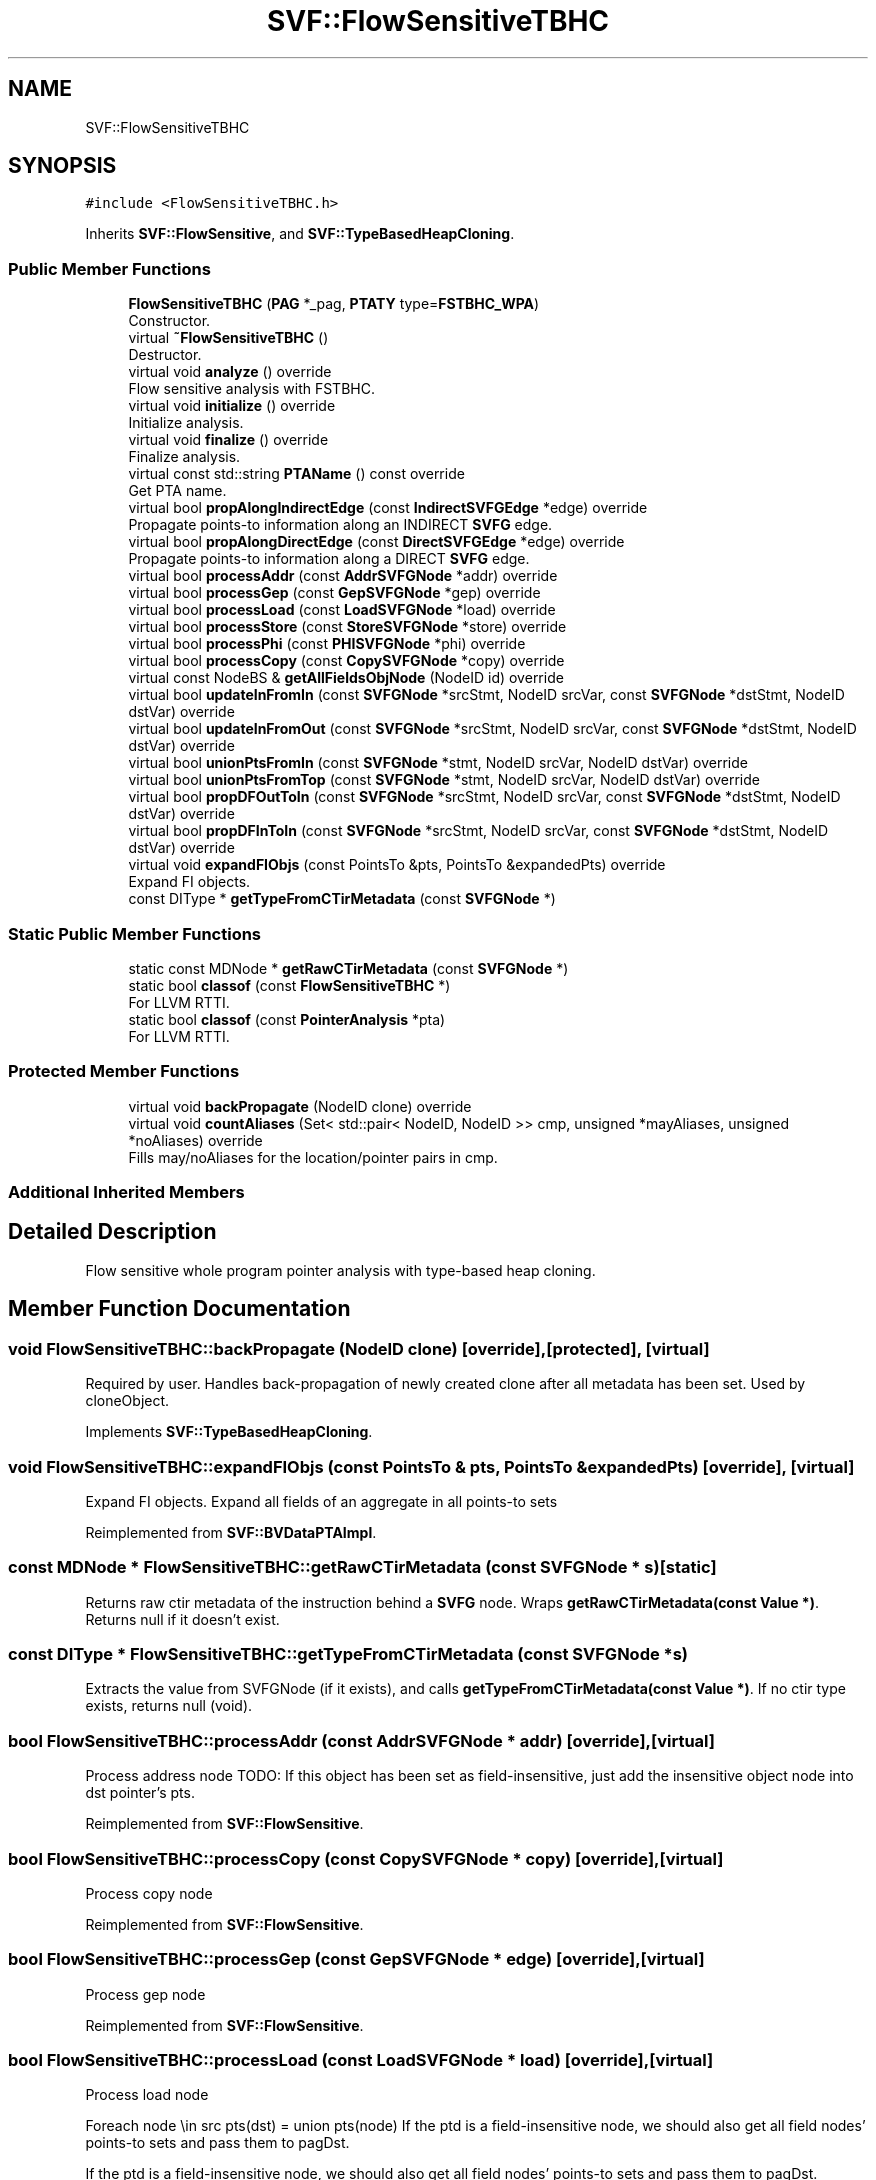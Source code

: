 .TH "SVF::FlowSensitiveTBHC" 3 "Sun Feb 14 2021" "SVF" \" -*- nroff -*-
.ad l
.nh
.SH NAME
SVF::FlowSensitiveTBHC
.SH SYNOPSIS
.br
.PP
.PP
\fC#include <FlowSensitiveTBHC\&.h>\fP
.PP
Inherits \fBSVF::FlowSensitive\fP, and \fBSVF::TypeBasedHeapCloning\fP\&.
.SS "Public Member Functions"

.in +1c
.ti -1c
.RI "\fBFlowSensitiveTBHC\fP (\fBPAG\fP *_pag, \fBPTATY\fP type=\fBFSTBHC_WPA\fP)"
.br
.RI "Constructor\&. "
.ti -1c
.RI "virtual \fB~FlowSensitiveTBHC\fP ()"
.br
.RI "Destructor\&. "
.ti -1c
.RI "virtual void \fBanalyze\fP () override"
.br
.RI "Flow sensitive analysis with FSTBHC\&. "
.ti -1c
.RI "virtual void \fBinitialize\fP () override"
.br
.RI "Initialize analysis\&. "
.ti -1c
.RI "virtual void \fBfinalize\fP () override"
.br
.RI "Finalize analysis\&. "
.ti -1c
.RI "virtual const std::string \fBPTAName\fP () const override"
.br
.RI "Get PTA name\&. "
.ti -1c
.RI "virtual bool \fBpropAlongIndirectEdge\fP (const \fBIndirectSVFGEdge\fP *edge) override"
.br
.RI "Propagate points-to information along an INDIRECT \fBSVFG\fP edge\&. "
.ti -1c
.RI "virtual bool \fBpropAlongDirectEdge\fP (const \fBDirectSVFGEdge\fP *edge) override"
.br
.RI "Propagate points-to information along a DIRECT \fBSVFG\fP edge\&. "
.ti -1c
.RI "virtual bool \fBprocessAddr\fP (const \fBAddrSVFGNode\fP *addr) override"
.br
.ti -1c
.RI "virtual bool \fBprocessGep\fP (const \fBGepSVFGNode\fP *gep) override"
.br
.ti -1c
.RI "virtual bool \fBprocessLoad\fP (const \fBLoadSVFGNode\fP *load) override"
.br
.ti -1c
.RI "virtual bool \fBprocessStore\fP (const \fBStoreSVFGNode\fP *store) override"
.br
.ti -1c
.RI "virtual bool \fBprocessPhi\fP (const \fBPHISVFGNode\fP *phi) override"
.br
.ti -1c
.RI "virtual bool \fBprocessCopy\fP (const \fBCopySVFGNode\fP *copy) override"
.br
.ti -1c
.RI "virtual const NodeBS & \fBgetAllFieldsObjNode\fP (NodeID id) override"
.br
.ti -1c
.RI "virtual bool \fBupdateInFromIn\fP (const \fBSVFGNode\fP *srcStmt, NodeID srcVar, const \fBSVFGNode\fP *dstStmt, NodeID dstVar) override"
.br
.ti -1c
.RI "virtual bool \fBupdateInFromOut\fP (const \fBSVFGNode\fP *srcStmt, NodeID srcVar, const \fBSVFGNode\fP *dstStmt, NodeID dstVar) override"
.br
.ti -1c
.RI "virtual bool \fBunionPtsFromIn\fP (const \fBSVFGNode\fP *stmt, NodeID srcVar, NodeID dstVar) override"
.br
.ti -1c
.RI "virtual bool \fBunionPtsFromTop\fP (const \fBSVFGNode\fP *stmt, NodeID srcVar, NodeID dstVar) override"
.br
.ti -1c
.RI "virtual bool \fBpropDFOutToIn\fP (const \fBSVFGNode\fP *srcStmt, NodeID srcVar, const \fBSVFGNode\fP *dstStmt, NodeID dstVar) override"
.br
.ti -1c
.RI "virtual bool \fBpropDFInToIn\fP (const \fBSVFGNode\fP *srcStmt, NodeID srcVar, const \fBSVFGNode\fP *dstStmt, NodeID dstVar) override"
.br
.ti -1c
.RI "virtual void \fBexpandFIObjs\fP (const PointsTo &pts, PointsTo &expandedPts) override"
.br
.RI "Expand FI objects\&. "
.ti -1c
.RI "const DIType * \fBgetTypeFromCTirMetadata\fP (const \fBSVFGNode\fP *)"
.br
.in -1c
.SS "Static Public Member Functions"

.in +1c
.ti -1c
.RI "static const MDNode * \fBgetRawCTirMetadata\fP (const \fBSVFGNode\fP *)"
.br
.ti -1c
.RI "static bool \fBclassof\fP (const \fBFlowSensitiveTBHC\fP *)"
.br
.RI "For LLVM RTTI\&. "
.ti -1c
.RI "static bool \fBclassof\fP (const \fBPointerAnalysis\fP *pta)"
.br
.RI "For LLVM RTTI\&. "
.in -1c
.SS "Protected Member Functions"

.in +1c
.ti -1c
.RI "virtual void \fBbackPropagate\fP (NodeID clone) override"
.br
.ti -1c
.RI "virtual void \fBcountAliases\fP (Set< std::pair< NodeID, NodeID >> cmp, unsigned *mayAliases, unsigned *noAliases) override"
.br
.RI "Fills may/noAliases for the location/pointer pairs in cmp\&. "
.in -1c
.SS "Additional Inherited Members"
.SH "Detailed Description"
.PP 
Flow sensitive whole program pointer analysis with type-based heap cloning\&. 
.SH "Member Function Documentation"
.PP 
.SS "void FlowSensitiveTBHC::backPropagate (NodeID clone)\fC [override]\fP, \fC [protected]\fP, \fC [virtual]\fP"
Required by user\&. Handles back-propagation of newly created clone after all metadata has been set\&. Used by cloneObject\&. 
.PP
Implements \fBSVF::TypeBasedHeapCloning\fP\&.
.SS "void FlowSensitiveTBHC::expandFIObjs (const PointsTo & pts, PointsTo & expandedPts)\fC [override]\fP, \fC [virtual]\fP"

.PP
Expand FI objects\&. Expand all fields of an aggregate in all points-to sets 
.PP
Reimplemented from \fBSVF::BVDataPTAImpl\fP\&.
.SS "const MDNode * FlowSensitiveTBHC::getRawCTirMetadata (const \fBSVFGNode\fP * s)\fC [static]\fP"
Returns raw ctir metadata of the instruction behind a \fBSVFG\fP node\&. Wraps \fBgetRawCTirMetadata(const Value *)\fP\&. Returns null if it doesn't exist\&. 
.SS "const DIType * FlowSensitiveTBHC::getTypeFromCTirMetadata (const \fBSVFGNode\fP * s)"
Extracts the value from SVFGNode (if it exists), and calls \fBgetTypeFromCTirMetadata(const Value *)\fP\&. If no ctir type exists, returns null (void)\&. 
.SS "bool FlowSensitiveTBHC::processAddr (const \fBAddrSVFGNode\fP * addr)\fC [override]\fP, \fC [virtual]\fP"
Process address node TODO: If this object has been set as field-insensitive, just add the insensitive object node into dst pointer's pts\&.
.PP
Reimplemented from \fBSVF::FlowSensitive\fP\&.
.SS "bool FlowSensitiveTBHC::processCopy (const \fBCopySVFGNode\fP * copy)\fC [override]\fP, \fC [virtual]\fP"
Process copy node 
.PP
Reimplemented from \fBSVF::FlowSensitive\fP\&.
.SS "bool FlowSensitiveTBHC::processGep (const \fBGepSVFGNode\fP * edge)\fC [override]\fP, \fC [virtual]\fP"
Process gep node 
.PP
Reimplemented from \fBSVF::FlowSensitive\fP\&.
.SS "bool FlowSensitiveTBHC::processLoad (const \fBLoadSVFGNode\fP * load)\fC [override]\fP, \fC [virtual]\fP"
Process load node
.PP
Foreach node \\in src pts(dst) = union pts(node) If the ptd is a field-insensitive node, we should also get all field nodes' points-to sets and pass them to pagDst\&.
.PP
If the ptd is a field-insensitive node, we should also get all field nodes' points-to sets and pass them to pagDst\&.
.PP
Reimplemented from \fBSVF::FlowSensitive\fP\&.
.SS "bool FlowSensitiveTBHC::processPhi (const \fBPHISVFGNode\fP * phi)\fC [override]\fP, \fC [virtual]\fP"
Process mssa phi node 
.PP
Reimplemented from \fBSVF::FlowSensitive\fP\&.
.SS "bool FlowSensitiveTBHC::processStore (const \fBStoreSVFGNode\fP * store)\fC [override]\fP, \fC [virtual]\fP"
Process store node
.PP
foreach node \\in dst pts(node) = union pts(src) STORE statement can only be processed if the pointer on the LHS points to something\&. If we handle STORE with an empty points-to set, the OUT set will be updated from IN set\&. Then if LHS pointer points-to one target and it has been identified as a strong update, we can't remove those points-to information computed before this strong update from the OUT set\&.
.PP
check if this is a strong updates store
.PP
STORE statement can only be processed if the pointer on the LHS points to something\&. If we handle STORE with an empty points-to set, the OUT set will be updated from IN set\&. Then if LHS pointer points-to one target and it has been identified as a strong update, we can't remove those points-to information computed before this strong update from the OUT set\&.
.PP
check if this is a strong updates store
.PP
Reimplemented from \fBSVF::FlowSensitive\fP\&.
.SS "bool FlowSensitiveTBHC::propAlongDirectEdge (const \fBDirectSVFGEdge\fP * edge)\fC [override]\fP, \fC [virtual]\fP"

.PP
Propagate points-to information along a DIRECT \fBSVFG\fP edge\&. Propagate points-to information along DIRECT \fBSVFG\fP edge\&. 
.PP
Reimplemented from \fBSVF::FlowSensitive\fP\&.
.SS "bool FlowSensitiveTBHC::propAlongIndirectEdge (const \fBIndirectSVFGEdge\fP * edge)\fC [override]\fP, \fC [virtual]\fP"

.PP
Propagate points-to information along an INDIRECT \fBSVFG\fP edge\&. Propagate points-to information along INDIRECT \fBSVFG\fP edge\&. If this is a field-insensitive obj, propagate all field node's pts
.PP
If this is a field-insensitive obj, propagate all field node's pts
.PP
Reimplemented from \fBSVF::FlowSensitive\fP\&.

.SH "Author"
.PP 
Generated automatically by Doxygen for SVF from the source code\&.

